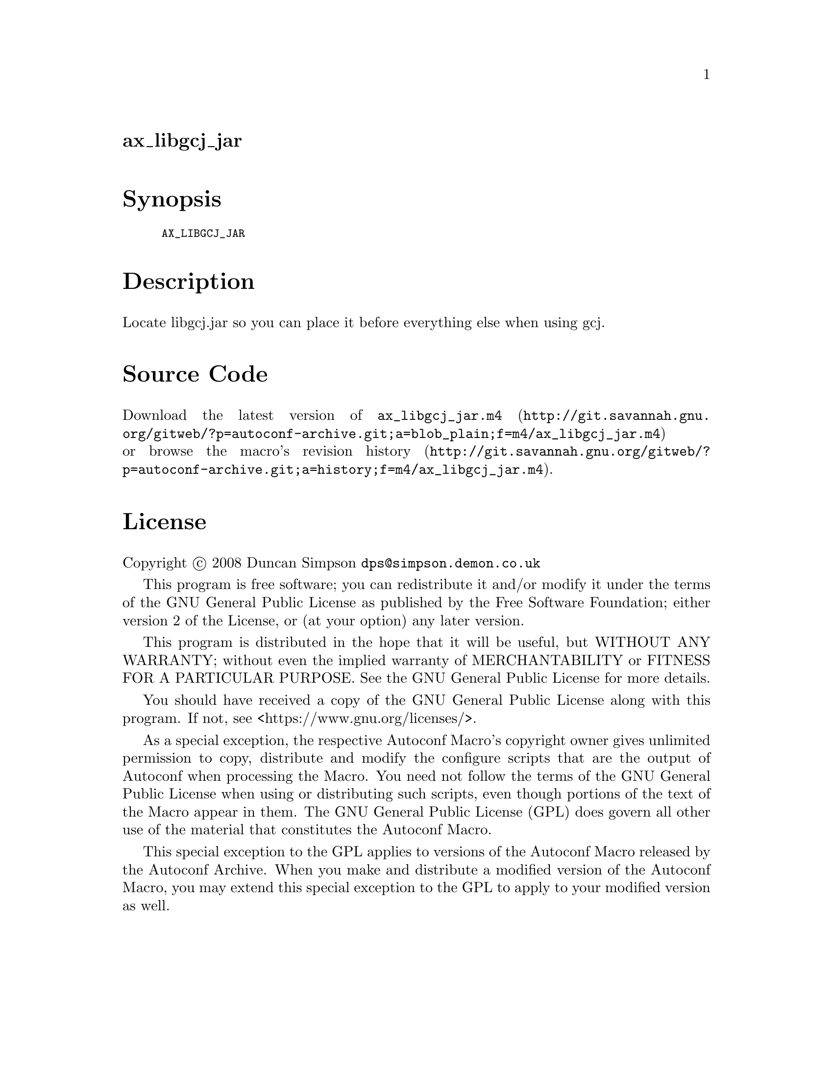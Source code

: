 @node ax_libgcj_jar
@unnumberedsec ax_libgcj_jar

@majorheading Synopsis

@smallexample
AX_LIBGCJ_JAR
@end smallexample

@majorheading Description

Locate libgcj.jar so you can place it before everything else when using
gcj.

@majorheading Source Code

Download the
@uref{http://git.savannah.gnu.org/gitweb/?p=autoconf-archive.git;a=blob_plain;f=m4/ax_libgcj_jar.m4,latest
version of @file{ax_libgcj_jar.m4}} or browse
@uref{http://git.savannah.gnu.org/gitweb/?p=autoconf-archive.git;a=history;f=m4/ax_libgcj_jar.m4,the
macro's revision history}.

@majorheading License

@w{Copyright @copyright{} 2008 Duncan Simpson @email{dps@@simpson.demon.co.uk}}

This program is free software; you can redistribute it and/or modify it
under the terms of the GNU General Public License as published by the
Free Software Foundation; either version 2 of the License, or (at your
option) any later version.

This program is distributed in the hope that it will be useful, but
WITHOUT ANY WARRANTY; without even the implied warranty of
MERCHANTABILITY or FITNESS FOR A PARTICULAR PURPOSE. See the GNU General
Public License for more details.

You should have received a copy of the GNU General Public License along
with this program. If not, see <https://www.gnu.org/licenses/>.

As a special exception, the respective Autoconf Macro's copyright owner
gives unlimited permission to copy, distribute and modify the configure
scripts that are the output of Autoconf when processing the Macro. You
need not follow the terms of the GNU General Public License when using
or distributing such scripts, even though portions of the text of the
Macro appear in them. The GNU General Public License (GPL) does govern
all other use of the material that constitutes the Autoconf Macro.

This special exception to the GPL applies to versions of the Autoconf
Macro released by the Autoconf Archive. When you make and distribute a
modified version of the Autoconf Macro, you may extend this special
exception to the GPL to apply to your modified version as well.

